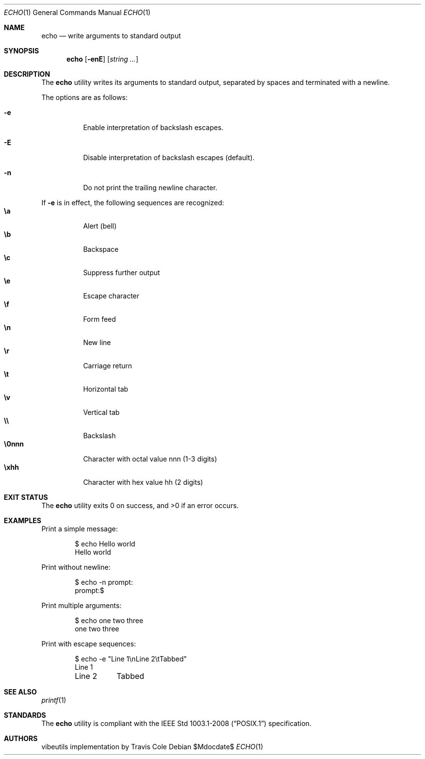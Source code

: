 .\" OpenBSD-style concise man page
.Dd $Mdocdate$
.Dt ECHO 1
.Os
.Sh NAME
.Nm echo
.Nd write arguments to standard output
.Sh SYNOPSIS
.Nm echo
.Op Fl enE
.Op Ar string ...
.Sh DESCRIPTION
The
.Nm
utility writes its arguments to standard output,
separated by spaces and terminated with a newline.
.Pp
The options are as follows:
.Bl -tag -width Ds
.It Fl e
Enable interpretation of backslash escapes.
.It Fl E
Disable interpretation of backslash escapes (default).
.It Fl n
Do not print the trailing newline character.
.El
.Pp
If
.Fl e
is in effect, the following sequences are recognized:
.Bl -tag -width Ds -compact
.It Li \ea
Alert (bell)
.It Li \eb
Backspace
.It Li \ec
Suppress further output
.It Li \ee
Escape character
.It Li \ef
Form feed
.It Li \en
New line
.It Li \er
Carriage return
.It Li \et
Horizontal tab
.It Li \ev
Vertical tab
.It Li \e\e
Backslash
.It Li \e0nnn
Character with octal value nnn (1-3 digits)
.It Li \exhh
Character with hex value hh (2 digits)
.El
.Sh EXIT STATUS
.Ex -std echo
.Sh EXAMPLES
Print a simple message:
.Bd -literal -offset indent
$ echo Hello world
Hello world
.Ed
.Pp
Print without newline:
.Bd -literal -offset indent
$ echo -n prompt:
prompt:$
.Ed
.Pp
Print multiple arguments:
.Bd -literal -offset indent
$ echo one two three
one two three
.Ed
.Pp
Print with escape sequences:
.Bd -literal -offset indent
$ echo -e "Line 1\\nLine 2\\tTabbed"
Line 1
Line 2	Tabbed
.Ed
.Sh SEE ALSO
.Xr printf 1
.Sh STANDARDS
The
.Nm
utility is compliant with the
.St -p1003.1-2008
specification.
.Sh AUTHORS
.An "vibeutils implementation by Travis Cole"